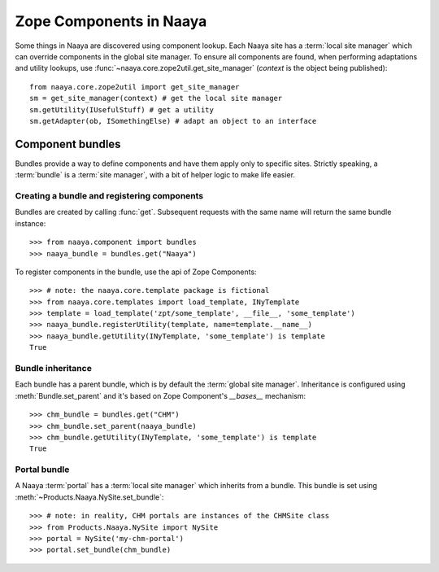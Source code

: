 .. py:currentmodule:: naaya.component.bundles

Zope Components in Naaya
========================

Some things in Naaya are discovered using component lookup. Each Naaya site
has a :term:`local site manager` which can override components in the global
site manager. To ensure all components are found, when performing adaptations
and utility lookups, use :func:`~naaya.core.zope2util.get_site_manager`
(`context` is the object being published)::

    from naaya.core.zope2util import get_site_manager
    sm = get_site_manager(context) # get the local site manager
    sm.getUtility(IUsefulStuff) # get a utility
    sm.getAdapter(ob, ISomethingElse) # adapt an object to an interface


Component bundles
-----------------
Bundles provide a way to define components and have them apply only to
specific sites. Strictly speaking, a :term:`bundle` is a :term:`site manager`,
with a bit of helper logic to make life easier.


Creating a bundle and registering components
~~~~~~~~~~~~~~~~~~~~~~~~~~~~~~~~~~~~~~~~~~~~
Bundles are created by calling :func:`get`. Subsequent requests with the same
name will return the same bundle instance::

    >>> from naaya.component import bundles
    >>> naaya_bundle = bundles.get("Naaya")

To register components in the bundle, use the api of Zope Components::

    >>> # note: the naaya.core.template package is fictional
    >>> from naaya.core.templates import load_template, INyTemplate
    >>> template = load_template('zpt/some_template', __file__, 'some_template')
    >>> naaya_bundle.registerUtility(template, name=template.__name__)
    >>> naaya_bundle.getUtility(INyTemplate, 'some_template') is template
    True

..
..  For registering templates we can also use the `register_template` shortcut::
..
..
..      >>> from naaya.core.templates import register_template
..      >>> register_template(naaya_bundle, 'some_template', 'zpt/some_template', __file__)


Bundle inheritance
~~~~~~~~~~~~~~~~~~
Each bundle has a parent bundle, which is by default the :term:`global site
manager`. Inheritance is configured using :meth:`Bundle.set_parent` and it's
based on Zope Component's `__bases__` mechanism::

    >>> chm_bundle = bundles.get("CHM")
    >>> chm_bundle.set_parent(naaya_bundle)
    >>> chm_bundle.getUtility(INyTemplate, 'some_template') is template
    True


Portal bundle
~~~~~~~~~~~~~
A Naaya :term:`portal` has a :term:`local site manager` which inherits from a
bundle. This bundle is set using :meth:`~Products.Naaya.NySite.set_bundle`::

    >>> # note: in reality, CHM portals are instances of the CHMSite class
    >>> from Products.Naaya.NySite import NySite
    >>> portal = NySite('my-chm-portal')
    >>> portal.set_bundle(chm_bundle)

.. TODO setting a bundle on the portal
